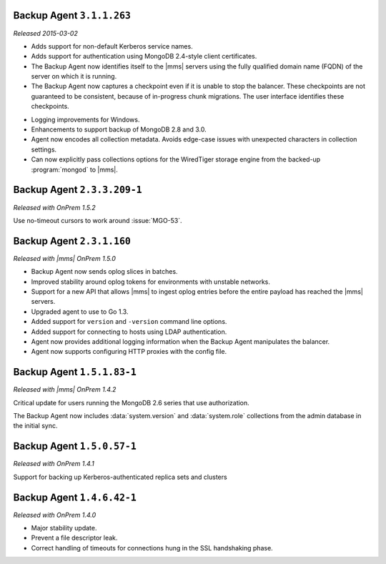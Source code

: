 .. REVIEWERS: Is the version number below correct???

Backup Agent ``3.1.1.263``
--------------------------

*Released 2015-03-02*

- Adds support for non-default Kerberos service names.

- Adds support for authentication using MongoDB 2.4-style client certificates.

- The Backup Agent now identifies itself to the |mms| servers using the
  fully qualified domain name (FQDN) of the server on which it is running.

- The Backup Agent now captures a checkpoint even if it is unable to stop
  the balancer. These checkpoints are not guaranteed to be consistent,
  because of in-progress chunk migrations. The user interface identifies
  these checkpoints.

.. REVIEWERS: The remaining bullets are NOT from Cory's writeup in DOCS-4772
     but from the Cloud releases since the last "Onprem" release. Are the correct
     to include here???

- Logging improvements for Windows.

- Enhancements to support backup of MongoDB 2.8 and 3.0.

- Agent now encodes all collection metadata. Avoids edge-case issues with
  unexpected characters in collection settings.

- Can now explicitly pass collections options for the WiredTiger storage
  engine from the backed-up :program:`mongod` to |mms|.

Backup Agent ``2.3.3.209-1``
----------------------------

*Released with OnPrem 1.5.2*

Use no-timeout cursors to work around :issue:`MGO-53`.

Backup Agent ``2.3.1.160``
--------------------------

*Released with |mms| OnPrem 1.5.0*

- Backup Agent now sends oplog slices in batches.

- Improved stability around oplog tokens for environments with unstable networks.

- Support for a new API that allows |mms| to ingest oplog entries before the entire
  payload has reached the |mms| servers.

- Upgraded agent to use to Go 1.3.

- Added support for ``version`` and ``-version`` command line options.

- Added support for connecting to hosts using LDAP authentication.

- Agent now provides additional logging information when the Backup
  Agent manipulates the balancer.

- Agent now supports configuring HTTP proxies with the config file.

Backup Agent ``1.5.1.83-1``
---------------------------

*Released with |mms| OnPrem 1.4.2*

Critical update for users running the MongoDB 2.6 series that use
authorization.

The Backup Agent now includes :data:`system.version` and :data:`system.role`
collections from the admin database in the initial sync.

Backup Agent ``1.5.0.57-1``
---------------------------

*Released with OnPrem 1.4.1*

Support for backing up Kerberos-authenticated replica sets and clusters

Backup Agent ``1.4.6.42-1``
---------------------------

*Released with OnPrem 1.4.0*

- Major stability update.

- Prevent a file descriptor leak.

- Correct handling of timeouts for connections hung in the SSL
  handshaking phase.
